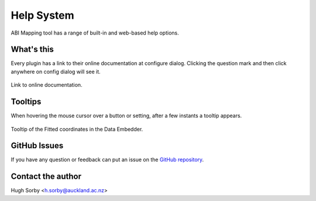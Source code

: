 ===========
Help System
===========

ABI Mapping tool has a range of built-in and web-based help options.


What's this
-----------

Every plugin has a link to their online documentation at configure dialog. Clicking the question mark and then click anywhere on config dialog will see it.

.. figure:: images/help_whatsthis.png
   :align: center
   :width: 40%

   Link to online documentation.

Tooltips
--------

When hovering the mouse cursor over a button or setting, after a few instants a tooltip appears.

.. figure:: images/help-system-tooltips.png
   :align: center
   :width: 70%

   Tooltip of the Fitted coordinates in the Data Embedder.

GitHub Issues
-------------

If you have any question or feedback can put an issue on the `GitHub repository <https://github.com/ABI-Tutorials/ABI-MappingTools/issues>`_.

Contact the author
------------------

Hugh Sorby <h.sorby@auckland.ac.nz>